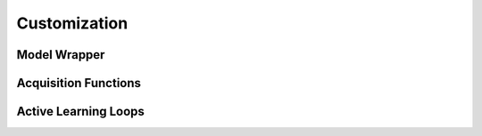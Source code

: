 .. _custom::


Customization
====================



Model Wrapper
^^^^^^^^^^^^^^^^^^^^^^^^^^^^^^



Acquisition Functions
^^^^^^^^^^^^^^^^^^^^^^^^^^^^^^



Active Learning Loops
^^^^^^^^^^^^^^^^^^^^^^^^^^^^^^